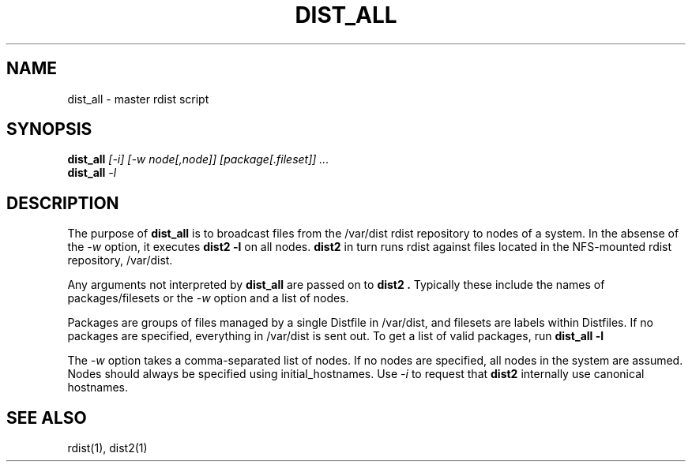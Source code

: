 .\"
.\" $Id: dist_all.1,v 1.2 2003-08-06 00:55:40 achu Exp $
.\" $Source: /g/g0/achu/temp/genders-cvsbackup-full/gendersllnl/man/dist/dist_all.1,v $
.\"
.TH DIST_ALL 1 "4/14/99" "LLNL" "DIST_ALL"
.SH NAME
dist_all \- master rdist script
.SH SYNOPSIS
.B dist_all
.I "[-i] [-w node[,node]] [package[.fileset]] ..."
.br
.B dist_all
.I "-l"
.SH DESCRIPTION
The purpose of 
.B dist_all
is to broadcast files from the /var/dist rdist repository to nodes of a
system.  In the absense of the 
.I -w
option, it executes
.B "dist2 -l"
on all nodes.  
.B "dist2"
in turn runs rdist against files located in the NFS-mounted rdist repository,
/var/dist.
.LP
Any arguments not interpreted by 
.B "dist_all"
are passed on to 
.B "dist2".
Typically these include the names of packages/filesets or the 
.I -w
option and a list of nodes.
.LP
Packages are groups of files managed by a single Distfile in /var/dist, and 
filesets are labels within Distfiles.  If no packages are specified, everything
in /var/dist is sent out.  To get a list of valid packages, run
.B "dist_all -l"
.LP
The
.I -w
option takes a comma-separated list of nodes.  If no nodes are specified, all
nodes in the system are assumed.  Nodes should always be specified
using initial_hostnames.  Use 
.I -i
to request that 
.B dist2
internally use canonical hostnames.
.LP
.SH "SEE ALSO"
rdist(1), dist2(1)
